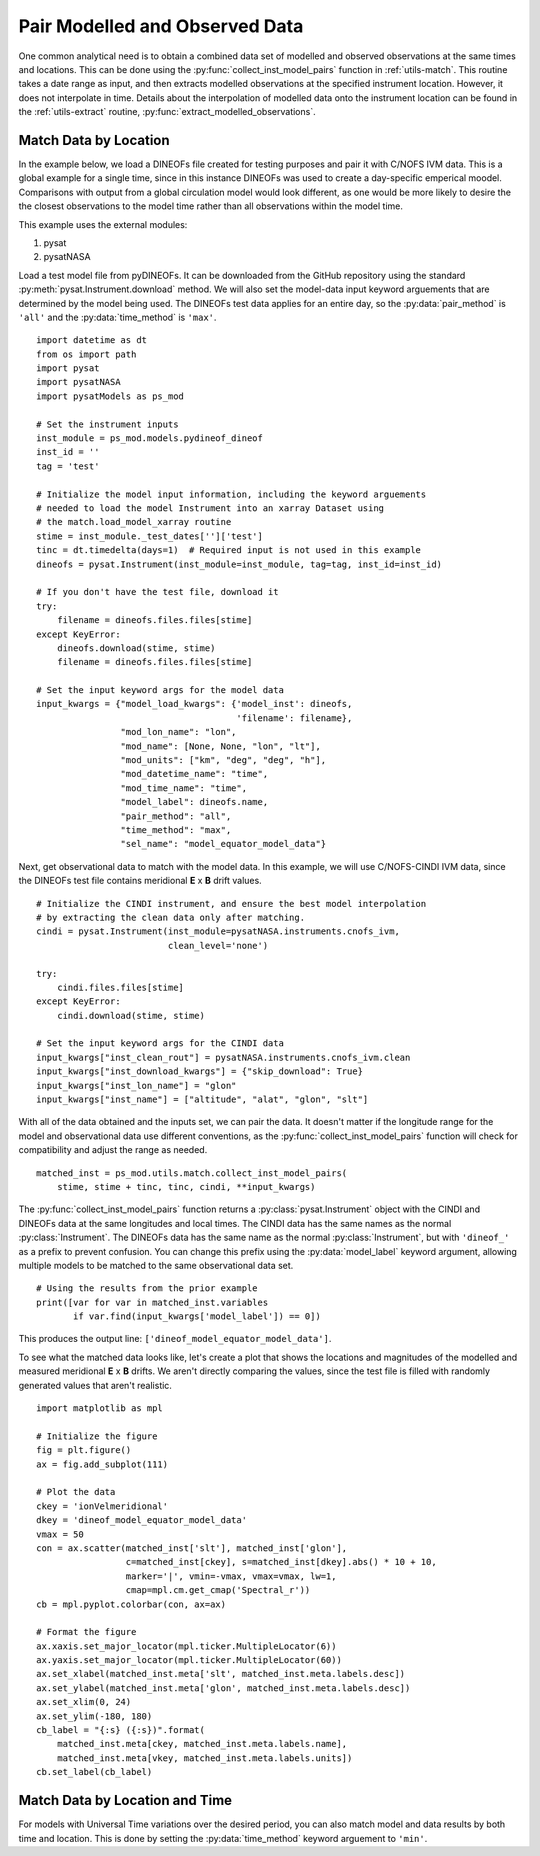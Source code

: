 .. _ex_match:

Pair Modelled and Observed Data
===============================

One common analytical need is to obtain a combined data set of modelled and
observed observations at the same times and locations.  This can be done using
the :py:func:`collect_inst_model_pairs` function in :ref:`utils-match`.  This
routine takes a date range as input, and then extracts modelled observations at
the specified instrument location.  However, it does not interpolate in time.
Details about the interpolation of modelled data onto the instrument location
can be found in the :ref:`utils-extract` routine,
:py:func:`extract_modelled_observations`.


.. _ex_match-loc:
    
Match Data by Location
----------------------
    
In the example below, we load a DINEOFs file created for testing purposes and
pair it with C/NOFS IVM data.  This is a global example for a single time,
since in this instance DINEOFs was used to create a day-specific emperical
moodel.  Comparisons with output from a global circulation model would look
different, as one would be more likely to desire the the closest observations
to the model time rather than all observations within the model time.

This example uses the external modules:

#. pysat
#. pysatNASA

Load a test model file from pyDINEOFs. It can be downloaded from the GitHub
repository using the standard :py:meth:`pysat.Instrument.download` method. We
will also set the model-data input keyword arguements that are determined by
the model being used.  The DINEOFs test data applies for an entire day, so the
:py:data:`pair_method` is ``'all'`` and the :py:data:`time_method` is ``'max'``.

::


   import datetime as dt
   from os import path
   import pysat
   import pysatNASA
   import pysatModels as ps_mod

   # Set the instrument inputs
   inst_module = ps_mod.models.pydineof_dineof
   inst_id = ''
   tag = 'test'

   # Initialize the model input information, including the keyword arguements
   # needed to load the model Instrument into an xarray Dataset using
   # the match.load_model_xarray routine
   stime = inst_module._test_dates['']['test']
   tinc = dt.timedelta(days=1)  # Required input is not used in this example
   dineofs = pysat.Instrument(inst_module=inst_module, tag=tag, inst_id=inst_id)

   # If you don't have the test file, download it
   try:
       filename = dineofs.files.files[stime]
   except KeyError:
       dineofs.download(stime, stime)
       filename = dineofs.files.files[stime]

   # Set the input keyword args for the model data
   input_kwargs = {"model_load_kwargs": {'model_inst': dineofs,
                                         'filename': filename},
                   "mod_lon_name": "lon",
                   "mod_name": [None, None, "lon", "lt"],
                   "mod_units": ["km", "deg", "deg", "h"],
                   "mod_datetime_name": "time",
                   "mod_time_name": "time",
		   "model_label": dineofs.name,
		   "pair_method": "all",
		   "time_method": "max",
		   "sel_name": "model_equator_model_data"}


Next, get observational data to match with the model data.  In this example,
we will use C/NOFS-CINDI IVM data, since the DINEOFs test file contains
meridional **E** x **B** drift values.

::
					

   # Initialize the CINDI instrument, and ensure the best model interpolation
   # by extracting the clean data only after matching.
   cindi = pysat.Instrument(inst_module=pysatNASA.instruments.cnofs_ivm,
                            clean_level='none')

   try:
       cindi.files.files[stime]
   except KeyError:
       cindi.download(stime, stime)

   # Set the input keyword args for the CINDI data
   input_kwargs["inst_clean_rout"] = pysatNASA.instruments.cnofs_ivm.clean
   input_kwargs["inst_download_kwargs"] = {"skip_download": True}
   input_kwargs["inst_lon_name"] = "glon"
   input_kwargs["inst_name"] = ["altitude", "alat", "glon", "slt"]



With all of the data obtained and the inputs set, we can pair the data. It
doesn't matter if the longitude range for the model and observational data
use different conventions, as the :py:func:`collect_inst_model_pairs` function
will check for compatibility and adjust the range as needed.

::
   
   matched_inst = ps_mod.utils.match.collect_inst_model_pairs(
       stime, stime + tinc, tinc, cindi, **input_kwargs)


The :py:func:`collect_inst_model_pairs` function returns a
:py:class:`pysat.Instrument` object with the CINDI and DINEOFs data at the
same longitudes and local times. The CINDI data has the same names as the normal
:py:class:`Instrument`. The DINEOFs data has the same name as the normal
:py:class:`Instrument`, but with ``'dineof_'`` as a prefix to prevent confusion.
You can change this prefix using the :py:data:`model_label` keyword argument,
allowing multiple models to be matched to the same observational data set.
   
   
::

   # Using the results from the prior example
   print([var for var in matched_inst.variables
          if var.find(input_kwargs['model_label']) == 0])


This produces the output line: ``['dineof_model_equator_model_data']``.

To see what the matched data looks like, let's create a plot that shows the
locations and magnitudes of the modelled and measured meridional **E** x **B**
drifts.  We aren't directly comparing the values, since the test file is filled
with randomly generated values that aren't realistic.

::
   
   import matplotlib as mpl

   # Initialize the figure
   fig = plt.figure()
   ax = fig.add_subplot(111)

   # Plot the data
   ckey = 'ionVelmeridional'
   dkey = 'dineof_model_equator_model_data'
   vmax = 50
   con = ax.scatter(matched_inst['slt'], matched_inst['glon'],
                    c=matched_inst[ckey], s=matched_inst[dkey].abs() * 10 + 10,
                    marker='|', vmin=-vmax, vmax=vmax, lw=1,
                    cmap=mpl.cm.get_cmap('Spectral_r'))
   cb = mpl.pyplot.colorbar(con, ax=ax)

   # Format the figure
   ax.xaxis.set_major_locator(mpl.ticker.MultipleLocator(6))
   ax.yaxis.set_major_locator(mpl.ticker.MultipleLocator(60))
   ax.set_xlabel(matched_inst.meta['slt', matched_inst.meta.labels.desc])
   ax.set_ylabel(matched_inst.meta['glon', matched_inst.meta.labels.desc])
   ax.set_xlim(0, 24)
   ax.set_ylim(-180, 180)
   cb_label = "{:s} ({:s})".format(
       matched_inst.meta[ckey, matched_inst.meta.labels.name],
       matched_inst.meta[vkey, matched_inst.meta.labels.units])
   cb.set_label(cb_label)


.. image:: ../images/ex_match_dineof.png
    :align: right
    :alt: Scatter plot with color indicating CINDI ExB drift value and size the DINEOFs ExB drift magnitude


.. _ex_match-loc-time:
    
Match Data by Location and Time
-------------------------------

For models with Universal Time variations over the desired period, you can also
match model and data results by both time and location.  This is done by
setting the :py:data:`time_method` keyword arguement to ``'min'``.
